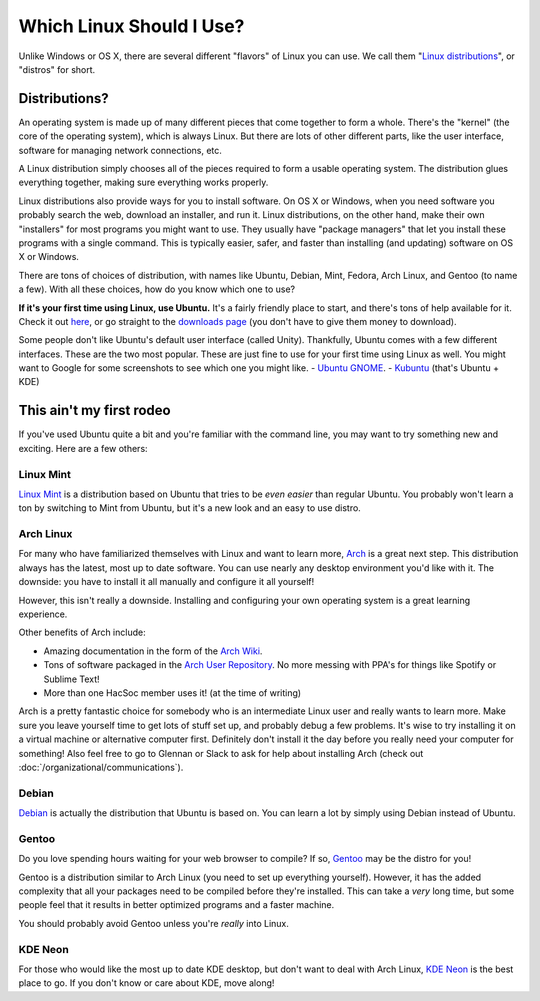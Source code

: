 Which Linux Should I Use?
=========================

Unlike Windows or OS X, there are several different "flavors" of Linux you can
use. We call them "`Linux distributions
<https://en.wikipedia.org/wiki/Linux_distribution>`_", or "distros" for short.

Distributions?
--------------

An operating system is made up of many different pieces that come together to
form a whole. There's the "kernel" (the core of the operating system), which is
always Linux. But there are lots of other different parts, like the user
interface, software for managing network connections, etc.

A Linux distribution simply chooses all of the pieces required to form a usable
operating system. The distribution glues everything together, making sure
everything works properly.

Linux distributions also provide ways for you to install software. On OS X or
Windows, when you need software you probably search the web, download an
installer, and run it. Linux distributions, on the other hand, make their own
"installers" for most programs you might want to use. They usually have "package
managers" that let you install these programs with a single command. This is
typically easier, safer, and faster than installing (and updating) software on
OS X or Windows.

There are tons of choices of distribution, with names like Ubuntu, Debian, Mint,
Fedora, Arch Linux, and Gentoo (to name a few). With all these choices, how do
you know which one to use?

**If it's your first time using Linux, use Ubuntu.** It's a fairly friendly
place to start, and there's tons of help available for it. Check it out `here
<http://www.ubuntu.com/>`_, or go straight to the `downloads page
<http://www.ubuntu.com/download/desktop>`_ (you don't have to give them money to
download).

Some people don't like Ubuntu's default user interface (called Unity).
Thankfully, Ubuntu comes with a few different interfaces. These are the two most
popular. These are just fine to use for your first time using Linux as well. You
might want to Google for some screenshots to see which one you might like.
- `Ubuntu GNOME <https://ubuntugnome.org/>`_.
- `Kubuntu <http://www.kubuntu.org/>`_ (that's Ubuntu + KDE)

This ain't my first rodeo
-------------------------

If you've used Ubuntu quite a bit and you're familiar with the command line, you
may want to try something new and exciting.  Here are a few others:

Linux Mint
~~~~~~~~~~

`Linux Mint <https://www.linuxmint.com/>`_ is a distribution based on Ubuntu
that tries to be *even easier* than regular Ubuntu. You probably won't learn a
ton by switching to Mint from Ubuntu, but it's a new look and an easy to use
distro.

Arch Linux
~~~~~~~~~~

For many who have familiarized themselves with Linux and want to learn more,
`Arch <https://archlinux.org>`_ is a great next step. This distribution always
has the latest, most up to date software. You can use nearly any desktop
environment you'd like with it. The downside: you have to install it all
manually and configure it all yourself!

However, this isn't really a downside. Installing and configuring your own
operating system is a great learning experience.

Other benefits of Arch include:

- Amazing documentation in the form of the `Arch Wiki
  <https://wiki.archlinux.org/index.php/Main_page>`_.
- Tons of software packaged in the `Arch User Repository
  <https://aur.archlinux.org/>`_. No more messing with PPA's for things like
  Spotify or Sublime Text!
- More than one HacSoc member uses it! (at the time of writing)

Arch is a pretty fantastic choice for somebody who is an intermediate Linux user
and really wants to learn more. Make sure you leave yourself time to get lots of
stuff set up, and probably debug a few problems. It's wise to try installing it
on a virtual machine or alternative computer first. Definitely don't install it
the day before you really need your computer for something! Also feel free to go
to Glennan or Slack to ask for help about installing Arch (check out
:doc:`/organizational/communications`).

Debian
~~~~~~

`Debian <https://www.debian.org/>`_ is actually the distribution that Ubuntu is
based on. You can learn a lot by simply using Debian instead of Ubuntu.

Gentoo
~~~~~~

Do you love spending hours waiting for your web browser to compile? If so,
`Gentoo <https://gentoo.org/>`_ may be the distro for you!

Gentoo is a distribution similar to Arch Linux (you need to set up everything
yourself). However, it has the added complexity that all your packages need to
be compiled before they're installed. This can take a *very* long time, but some
people feel that it results in better optimized programs and a faster machine.

You should probably avoid Gentoo unless you're *really* into Linux.

KDE Neon
~~~~~~~~

For those who would like the most up to date KDE desktop, but don't want to deal
with Arch Linux, `KDE Neon <https://neon.kde.org/>`_ is the best place to go. If
you don't know or care about KDE, move along!
